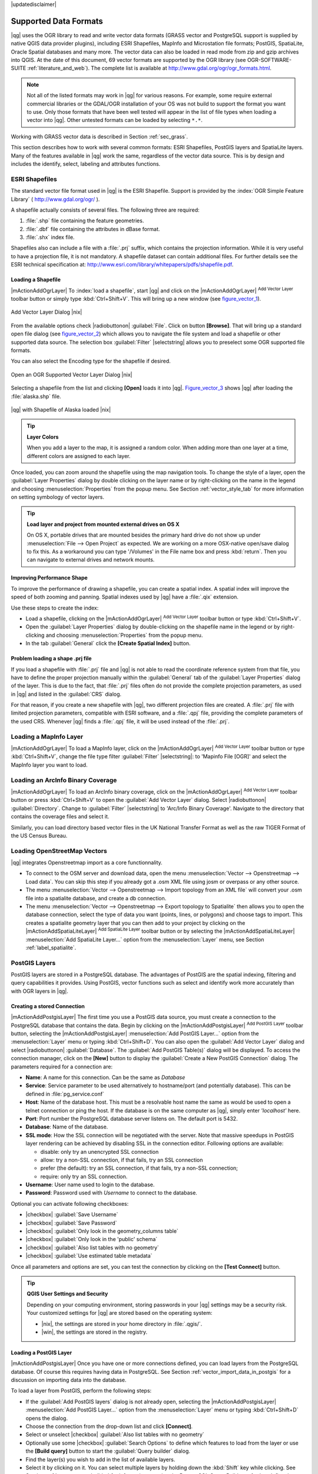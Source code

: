 |updatedisclaimer|

Supported Data Formats
======================

|qg| uses the OGR library to read and write vector data formats (GRASS vector and
PostgreSQL support is supplied by native QGIS data provider plugins), including
ESRI Shapefiles, MapInfo and Microstation file formats; PostGIS, SpatiaLite,
Oracle Spatial databases and many more. The vector data can also be loaded in
read mode from zip and gzip archives into QGIS. At the date of this document, 69
vector formats are supported by the OGR library (see OGR-SOFTWARE-SUITE :ref:`literature_and_web`).
The complete list is available at http://www.gdal.org/ogr/ogr_formats.html.

.. note::

   Not all of the listed formats may work in |qg| for various reasons.
   For example, some require external commercial libraries or the GDAL/OGR
   installation of your OS was not build to support the format you want to use.
   Only those formats that have been well tested will appear in the list of
   file types when loading a vector into |qg|. Other untested formats can be
   loaded by selecting ``*.*``.

Working with GRASS vector data is described in Section :ref:`sec_grass`.

This section describes how to work with several common formats: ESRI
Shapefiles, PostGIS layers and SpatiaLite layers. Many of the features
available in |qg| work the same, regardless of the vector data source.
This is by design and includes the identify, select, labeling and
attributes functions.

.. index:: ESRI, Shapefile, OGR
.. _vector_shapefiles:

ESRI Shapefiles
---------------

The standard vector file format used in |qg| is the ESRI Shapefile.
Support is provided by the :index:`OGR Simple Feature Library`
( http://www.gdal.org/ogr/ ).

A shapefile actually consists of several files. The following three are required:

#. :file:`.shp` file containing the feature geometries.
#. :file:`.dbf` file containing the attributes in dBase format.
#. :file:`.shx` index file.

Shapefiles also can include a file with a :file:`.prj` suffix, which contains the
projection information. While it is very useful to have a projection file, it is
not mandatory. A shapefile dataset can contain additional files. For further
details see the ESRI technical specification at:
http://www.esri.com/library/whitepapers/pdfs/shapefile.pdf.

.. _vector_load_shapefile:
Loading a Shapefile
...................

|mActionAddOgrLayer| To :index:`load a shapefile`, start |qg| and click on the
|mActionAddOgrLayer| :sup:`Add Vector Layer` toolbar button or simply type
:kbd:`Ctrl+Shift+V`. This will bring up a new window (see figure_vector_1_).

.. _figure_vector_1:

.. only:: html

   **Figure Vector 1:**

.. figure:: /static/user_manual/working_with_vector/addvectorlayerdialog.png
   :align: center
   :width: 25em

   Add Vector Layer Dialog |nix|

From the available options check |radiobuttonon| :guilabel:`File`. Click on button
**[Browse]**. That will bring up a standard open file dialog (see figure_vector_2_)
which allows you to navigate the file system and load a shapefile or other
supported data source. The selection box :guilabel:`Filter` |selectstring| allows
you to preselect some OGR supported file formats.

You can also select the Encoding type for the shapefile if desired.

.. _figure_vector_2:

.. only:: html

   **Figure Vector 2:**

.. figure:: /static/user_manual/working_with_vector/shapefileopendialog.png
   :align: center
   :width: 25em

   Open an OGR Supported Vector Layer Dialog |nix|

Selecting a shapefile from the list and clicking **[Open]** loads it into |qg|.
Figure_vector_3_ shows |qg| after loading the :file:`alaska.shp` file.

.. _figure_vector_3:

.. only:: html

   **Figure Vector 3:**

.. figure:: /static/user_manual/working_with_vector/shapefileloaded.png
   :align: center
   :width: 40em

   |qg| with Shapefile of Alaska loaded |nix|

.. tip:: **Layer Colors**

   When you add a layer to the map, it is assigned a random color.
   When adding more than one layer at a time, different colors are assigned
   to each layer.

Once loaded, you can zoom around the shapefile using the map navigation tools.
To change the style of a layer, open the :guilabel:`Layer Properties` dialog
by double clicking on the layer name or by right-clicking on the name in the
legend and choosing :menuselection:`Properties` from the popup menu.
See Section :ref:`vector_style_tab` for more information on setting
symbology of vector layers.

.. _tip_load_from_external_drive_OSX:

.. tip:: **Load layer and project from mounted external drives on OS X**

   On OS X, portable drives that are mounted besides the primary hard drive
   do not show up under :menuselection:`File --> Open Project` as expected.
   We are working on a more OSX-native open/save dialog to fix this.
   As a workaround you can type '/Volumes' in the File name box and press
   :kbd:`return`. Then you can navigate to external drives and network mounts.

Improving Performance Shape
...........................

To improve the performance of drawing a shapefile, you can create a spatial
index. A spatial index will improve the speed of both zooming and panning.
Spatial indexes used by |qg| have a :file:`.qix` extension.

Use these steps to create the index:

*  Load a shapefile, clicking on the |mActionAddOgrLayer| :sup:`Add Vector Layer` 
   toolbar button or type :kbd:`Ctrl+Shift+V`.
*  Open the :guilabel:`Layer Properties` dialog by double-clicking on the
   shapefile name in the legend or by right-clicking and choosing
   :menuselection:`Properties` from the popup menu.
*  In the tab :guilabel:`General` click the **[Create Spatial Index]** button.

Problem loading a shape .prj file
.................................

If you load a shapefile with :file:`.prj` file and |qg| is not able to read
the coordinate reference system from that file, you have to define the
proper projection manually within the :guilabel:`General` tab of the
:guilabel:`Layer Properties` dialog of the layer.
This is due to the fact, that :file:`.prj` files often do not provide the
complete projection parameters, as used in |qg| and listed in the
:guilabel:`CRS` dialog.

For that reason, if you create a new shapefile with |qg|, two different
projection files are created. A :file:`.prj` file with limited projection
parameters, compatible with ESRI software, and a :file:`.qpj` file,
providing the complete parameters of the used CRS. Whenever |qg| finds
a :file:`.qpj` file, it will be used instead of the :file:`.prj`.

.. index:: MapInfo
.. _vector_loading_mapinfo:

Loading a MapInfo Layer
-----------------------

|mActionAddOgrLayer| To load a MapInfo layer, click on the |mActionAddOgrLayer|
:sup:`Add Vector Layer` toolbar button or type :kbd:`Ctrl+Shift+V`, change the
file type filter :guilabel:`Filter` |selectstring|: to 'Mapinfo File [OGR]' and
select the MapInfo layer you want to load.

.. index:: ArcInfo_Binary_Coverage, Tiger_Format, UK_National_Transfer_Format, US_Census_Bureau
.. _vector_loading_arcinfo_coverage:

Loading an ArcInfo Binary Coverage
----------------------------------

|mActionAddOgrLayer| To load an ArcInfo binary coverage, click on the |mActionAddOgrLayer|
:sup:`Add Vector Layer` toolbar button or press :kbd:`Ctrl+Shift+V` to open the
:guilabel:`Add Vector Layer` dialog. Select |radiobuttonon| :guilabel:`Directory`.
Change to :guilabel:`Filter` |selectstring| to 'Arc/Info Binary Coverage'.
Navigate to the directory that contains the coverage files and select it.

Similarly, you can load directory based vector files in the UK National Transfer
Format as well as the raw TIGER Format of the US Census Bureau.

.. index:: OSM, OpenStreetMap

Loading OpenStreetMap Vectors
-----------------------------

|qg| integrates Openstreetmap import as a core functionnality. 

* To connect to the OSM server and download data, open the menu :menuselection:`Vector --> Openstreetmap --> Load data`. You can skip this step if you already got a .osm XML file using josm or overpass or any other source.
* The menu :menuselection:`Vector --> Openstreetmap --> Import topology from an XML file` will convert your .osm file into a spatialite database, and create a db connection.
* The menu :menuselection:`Vector --> Openstreetmap --> Export topology to Spatialite` then allows you to open the database connection, select the type of data you want (points, lines, or polygons) and choose tags to import. This creates a spatialite geometry layer that you can then add to your project by clicking on the |mActionAddSpatiaLiteLayer| :sup:`Add SpatiaLite Layer` toolbar button or by selecting the |mActionAddSpatiaLiteLayer| :menuselection:`Add SpatiaLite Layer...` option from the :menuselection:`Layer` menu, see Section :ref:`label_spatialite`.

.. index:: PostGIS, PostgreSQL
.. _label_postgis:

PostGIS Layers
--------------

PostGIS layers are stored in a PostgreSQL database. The advantages of PostGIS are
the spatial indexing, filtering and query capabilities it provides. Using PostGIS,
vector functions such as select and identify work more accurately than with OGR
layers in |qg|.

.. _vector_create_stored_connection:

Creating a stored Connection
............................

|mActionAddPostgisLayer| The first time you use a PostGIS data source, you must create
a connection to the PostgreSQL database that contains the data. Begin by clicking
on the |mActionAddPostgisLayer| :sup:`Add PostGIS Layer` toolbar button, selecting the
|mActionAddPostgisLayer| :menuselection:`Add PostGIS Layer...` option from the
:menuselection:`Layer` menu or typing :kbd:`Ctrl+Shift+D`. You can also open the
:guilabel:`Add Vector Layer` dialog and select |radiobuttonon| :guilabel:`Database`.
The :guilabel:`Add PostGIS Table(s)` dialog will be displayed. To access the
connection manager, click on the **[New]** button to display the
:guilabel:`Create a New PostGIS Connection` dialog. The parameters required for
a connection are:

* **Name**: A name for this connection. Can be the same as *Database*
* **Service**: Service parameter to be used alternatively to hostname/port (and
  potentially database). This can be defined in :file:`pg_service.conf`
* **Host**: Name of the database host. This must be a resolvable host name the
  same as would be used to open a telnet connection or ping the host. If the
  database is on the same computer as |qg|, simply enter *'localhost'* here.
* **Port**: Port number the PostgreSQL database server listens on. The default
  port is 5432.
* **Database**: Name of the database.
* **SSL mode**: How the SSL connection will be negotiated with the server. Note
  that massive speedups in PostGIS layer rendering can be achieved by disabling
  SSL in the connection editor. Following options are available:

  * disable: only try an unencrypted SSL connection
  * allow: try a non-SSL connection, if that fails, try an SSL connection
  * prefer (the default): try an SSL connection, if that fails, try a
    non-SSL connection;
  * require: only try an SSL connection.

* **Username**: User name used to login to the database.
* **Password**: Password used with *Username* to connect to the database.

Optional you can activate following checkboxes:

*  |checkbox| :guilabel:`Save Username`
*  |checkbox| :guilabel:`Save Password`
*  |checkbox| :guilabel:`Only look in the geometry_columns table`
*  |checkbox| :guilabel:`Only look in the 'public' schema`
*  |checkbox| :guilabel:`Also list tables with no geometry`
*  |checkbox| :guilabel:`Use estimated table metadata`

Once all parameters and options are set, you can test the connection
by clicking on the **[Test Connect]** button.

.. _tip_settings_security:

.. tip:: **QGIS User Settings and Security**

   Depending on your computing environment, storing passwords in your |qg|
   settings may be a security risk. Your customized settings for |qg| are
   stored based on the operating system:

   * |nix|, the settings are stored in your home directory in :file:`.qgis/`.
   * |win|, the settings are stored in the registry.

.. _vector_loading_postgis:

Loading a PostGIS Layer
.......................

|mActionAddPostgisLayer| Once you have one or more connections defined, you can load
layers from the PostgreSQL database. Of course this requires having data in
PostgreSQL. See Section :ref:`vector_import_data_in_postgis` for a discussion on
importing data into the database.

To load a layer from PostGIS, perform the following steps:

*  If the :guilabel:`Add PostGIS layers` dialog is not already open,
   selecting the |mActionAddPostgisLayer| :menuselection:`Add PostGIS Layer...` option 
   from the :menuselection:`Layer` menu or typing :kbd:`Ctrl+Shift+D` opens the 
   dialog.
*  Choose the connection from the drop-down list and click **[Connect]**.
*  Select or unselect |checkbox| :guilabel:`Also list tables with no geometry`
*  Optionally use some |checkbox| :guilabel:`Search Options` to define
   which features to load from the layer or use the **[Build query]** button
   to start the :guilabel:`Query builder` dialog.
*  Find the layer(s) you wish to add in the list of available layers.
*  Select it by clicking on it. You can select multiple layers by holding
   down the :kbd:`Shift` key while clicking. See Section
   :ref:`vector_query_builder` for information on using the PostgreSQL
   Query Builder to further define the layer.
*  Click on the **[Add]** button to add the layer to the map.

.. _tip_postgis_layers:

.. tip:: **PostGIS Layers**

   Normally a PostGIS layer is defined by an entry in the geometry_columns 
   table. From version 0.9.0 on, |qg| can load layers that do not have an
   entry in the geometry_columns table. This includes both tables and views.
   Defining a spatial view provides a powerful means to visualize your data.
   Refer to your PostgreSQL manual for information on creating views.

.. _sec_postgis_details:

Some details about PostgreSQL layers
....................................

This section contains some details on how |qg| accesses PostgreSQL layers.
Most of the time |qg| should simply provide you with a list of database
tables that can be loaded, and load them on request. However, if you have
trouble loading a PostgreSQL table into |qg|, the information below may
help you understand any |qg| messages and give you direction on changing
the PostgreSQL table or view definition to allow |qg| to load it.

|qg| requires that PostgreSQL layers contain a column that can be used
as a unique key for the layer. For tables this usually means that the table
needs a primary key, or a column with a unique constraint on it. In |qg|,
this column needs to be of type int4 (an integer of size 4 bytes).
Alternatively the ctid column can be used as primary key. If a table lacks
these items, the oid column will be used instead. Performance will be
improved if the column is indexed (note that primary keys are automatically
indexed in PostgreSQL).

If the PostgreSQL layer is a view, the same requirement exists, but views
do not have primary keys or columns with unique constraints on them. You have to 
define a primary key field (has to be integer) in the QGIS dialog before you can load the view.
If a suitable column cannot does not exist in the view, |qg| will not load the layer.
If this occurs, the solution is to alter the view so that it does include
a suitable column (a type of integer and either a primary key or with a
unique constraint, preferably indexed).

QGIS offers a checkbox **Select at id** that is activated by default. This option
gets the ids without the attributes which is faster in most cases. It can make sense
to disable this option when you use expensive views.

.. %FIXME: Add missing information
.. % When dealing with views, |qg| parses the view definition and

.. index:: shp2pgsql
.. _vector_import_data_in_postgis:

Importing Data into PostgreSQL
------------------------------

Data can be imported into PostgreSQL/PostGIS using several tools, such as the SPIT
plugin or the command line tools shp2pgsql or ogr2ogr.

DB Manager
..........

|qg| comes with a core plugin named |icon_dbmanager| :sup:`DB Manager`. It can be used to 
load shapefiles and other data formats and includes support for schemas. See Section 
:ref:`dbmanager` for more information.

shp2pgsql
...........

PostGIS includes an utility called **shp2pgsql** that can be used to import
shapefiles into a PostGIS enabled database. For example, to import a
shapefile named :file:`lakes.shp` into a PostgreSQL database named
``gis_data``, use the following command:

::

  shp2pgsql -s 2964 lakes.shp lakes_new | psql gis_data

This creates a new layer named ``lakes_new`` in the ``gis_data`` database.
The new layer will have a spatial reference identifier (SRID) of 2964.
See Section :ref:`label_projections` for more information on spatial
reference systems and projections.

.. index:: pgsql2shp

.. _tip_export_from_postgis:

.. tip:: **Exporting datasets from PostGIS**

   Like the import-tool **shp2pgsql** there is also a tool to export
   PostGIS-datasets as shapefiles: **pgsql2shp**. This is shipped within
   your PostGIS distribution.

.. index:: ogr2ogr

ogr2ogr
.......

Beside **shp2pgsql** and **SPIT** there is another tool for feeding geodata
in PostGIS: **ogr2ogr**. This is part of your GDAL installation.

To import a shapefile into PostGIS, do the following:
::

  ogr2ogr -f "PostgreSQL" PG:"dbname=postgis host=myhost.de user=postgres \
  password=topsecret" alaska.shp

This will import the shapefile :file:`alaska.shp` into the PostGIS-database
*postgis* using the user *postgres* with the password *topsecret* on host
server *myhost.de*.

Note that OGR must be built with PostgreSQL to support PostGIS.
You can see this by typing
::

  ogrinfo --formats | grep -i post


If you like to use PostgreSQL's **COPY** \ -command instead of the default
**INSERT INTO** method you can export the following environment-variable
(at least available on |nix| and |osx|):
::

  export PG_USE_COPY=YES

**ogr2ogr** does not create spatial indexes like **shp2pgsl** does. You
need to create them manually using the normal SQL-command **CREATE INDEX**
afterwards as an extra step (as described in the next section
:ref:`vector_improving_performance`).

.. _vector_improving_performance:

Improving Performance
.....................

Retrieving features from a PostgreSQL database can be time consuming, especially
over a network. You can improve the drawing performance of PostgreSQL layers by
ensuring that a :index:`PostGIS spatial index` exists on each layer in the
database. PostGIS supports creation of a :index:`GiST (Generalized Search Tree)
index` to speed up spatial searches of the data (GiST index information is taken
from the PostGIS documentation available at http://postgis.refractions.net).

The syntax for creating a GiST index is:
::


   CREATE INDEX [indexname] ON [tablename]
     USING GIST ( [geometryfield] GIST_GEOMETRY_OPS );


Note that for large tables, creating the index can take a long time. Once the
index is created, you should perform a ``VACUUM ANALYZE``. See the PostGIS
documentation (POSTGIS-PROJECT :ref:`literature_and_web`) for more information.

The following is an example of creating a GiST index:
::

  gsherman@madison:~/current$ psql gis_data
  Welcome to psql 8.3.0, the PostgreSQL interactive terminal.

  Type:  \copyright for distribution terms
         \h for help with SQL commands
         \? for help with psql commands
         \g or terminate with semicolon to execute query
         \q to quit

  gis_data=# CREATE INDEX sidx_alaska_lakes ON alaska_lakes
  gis_data-# USING GIST (the_geom GIST_GEOMETRY_OPS);
  CREATE INDEX
  gis_data=# VACUUM ANALYZE alaska_lakes;
  VACUUM
  gis_data=# \q
  gsherman@madison:~/current$

.. index:: ST_Shift_Longitude

Vector layers crossing 180 |degrees| longitude
-----------------------------------------------

Many GIS packages don't wrap vector maps, with a geographic reference system
(lat/lon), :index:`crossing the 180 degrees longitude line`
(http://postgis.refractions.net/documentation/manual-1.4/ST\_Shift\_Longitude.html).
As result, if we open such map in |qg|, we will see two far, distinct locations,
that should show near each other. In Figure_vector_4_ the tiny point on the far
left of the map canvas (Chatham Islands), should be within the grid, right of
New Zealand main islands.

.. _figure_vector_4:

.. only:: html

   **Figure Vector 4:**

.. figure:: /static/user_manual/working_with_vector/vectorNotWrapping.png
   :width: 60em
   :align: center

   Map in lat/lon crossing the 180 |degrees| longitude line |nix|

A workaround is to transform the longitude values using PostGIS and the
**ST_Shift_Longitude** function  This function reads every point/vertex in every
component of every feature in a geometry, and if the longitude coordinate is
< 0 |degrees| adds 360 |degrees| to it. The result would be a 0 |degrees| - 360 |degrees|
version of the data to be plotted in a 180 |degrees| centric map.

.. _figure_vector_5:

.. only:: html

   **Figure Vector 5:**

.. figure:: /static/user_manual/working_with_vector/vectorWrapping.png
   :width: 30em
   :align: center

   Crossing 180 |degrees| longitude applying the **ST_Shift_Longitude**
   function |nix|

Usage
.....

*  Import data to PostGIS (:ref:`vector_import_data_in_postgis`) using
   for example the PostGIS Manager plugin or the SPIT plugin
*  Use the PostGIS command line interface to issue the following command
   (this is an example where "TABLE" is the actual name of your PostGIS table)

   ``gis_data=# update TABLE set the_geom=ST_Shift_Longitude(the_geom);``
*  If everything went right you should receive a confirmation about the
   number of features that were updated, then you'll be able to load the
   map and see the difference (Figure_vector_5_)

.. index:: Spatialite, SQLite
.. _label_spatialite:

SpatiaLite Layers
-----------------

|mActionAddSpatiaLiteLayer| The first time you load data from a SpatiaLite
database, begin by clicking on the |mActionAddSpatiaLiteLayer|
:sup:`Add SpatiaLite Layer` toolbar button or by selecting the
|mActionAddSpatiaLiteLayer| :menuselection:`Add SpatiaLite Layer...` option
from the :menuselection:`Layer` menu or by typing :kbd:`Ctrl+Shift+L`.
This will bring up a window, which will allow you to either connect to a
SpatiaLite database already known to |qg|, which you can choose from the
dropdown menu or to define a new connection to a new database. To define a
new connection, click on **[New]** and use the file browser to point to
your SpatiaLite database, which is a file with a :file:`.sqlite` extension.

If you want to save a vector layer to SpatiaLite format you can do this by
right clicking the layer in the legend. Then click on :menuselection:`Save as..`,
define the name of the output file, select 'SpatiaLite' as format and the CRS.
Also you can select 'SQLite' as format, and then add ``SPATIALITE=YES`` in the
OGR data source creation option field. This tells OGR to create a SpatiaLite
database. See also http://www.gdal.org/ogr/drv_sqlite.html.

QGIS also supports editable views in SpatiaLite.

Creating a new SpatiaLite layer
...............................

If you want to create a new SpatiaLite layer, please refer to section
:ref:`vector_create_spatialite`.

.. index:: QSpatiaLite, Spatialite_Manager, DB_Manager

.. _tip_spatialite_management_plugin:

.. tip:: **SpatiaLite data management Plugins**

   For SpatiaLite data management you can also use several Python plugins:
   QSpatiaLite, SpatiaLite Manager or DB Manager (core plugin, recommended). They
   can be downloaded and installed with the Plugin Installer.

.. _label_mssql:
.. index:: MSSQL Spatial

MSSQL Spatial Layers
--------------------

|mActionAddMssqlLayer| QGIS also provides native MS SQL 2008 support. The
|mActionAddMssqlLayer| :sup:`Add MSSQL Spatial Layer` is part of the new toolbar
button or available in the MS SQL node in the QBrowser tree, providing drag and
drop import support.

.. _label_oracle_spatial:
.. index:: Oracle Spatial

ORACLE Spatial Layers
---------------------

|mActionAddOracleLayer| QGIS also provides native ORACLE Locator/Spatial support. The
|mActionAddOracleLayer| :sup:`Add ORACLE Spatial Layer` is part of the new toolbar
button or available in the ORACLE node in the QBrowser tree, providing drag and
drop import support. ORACLE Spatial layers are stored in an ORACLE database. 

Creating a stored Connection
............................

|mActionAddOracleLayer| The first time you use a ORACLE Spatial data source, you must create
a connection to the database that contains the data. Begin by clicking
on the |mActionAddOracleLayer| :sup:`Add ORACLE Spatial Layer` toolbar button, selecting the
|mActionAddOracleLayer| :menuselection:`Add ORACLE Spatial Layer...` option from the
:menuselection:`Layer` menu or typing :kbd:`Ctrl+Shift+O`. To access the
connection manager, click on the **[New]** button to display the
:guilabel:`Create a New ORACLE Spatial Connection` dialog. The parameters required for
a connection are:

* **Name**: A name for this connection. Can be the same as *Database*
* **Database** SID or SERVICE_NAME of the Oracle instance.
* **Host**: Name of the database host. This must be a resolvable host name the
  same as would be used to open a telnet connection or ping the host. If the
  database is on the same computer as |qg|, simply enter *'localhost'* here.
* **Port**: Port number the PostgreSQL database server listens on. The default
  port is 1521.
* **Username**: User name used to login to the database.
* **Password**: Password used with *Username* to connect to the database.

Optional you can activate following checkboxes:

*  |checkbox| :guilabel:`Save Username` Indicates whether to save the database user name in the connection configuration.
*  |checkbox| :guilabel:`Save Password` Indicates whether to save the database password in the connection settings. Passwords are saved in clear text in the system configuration and in the project files!
*  |checkbox| :guilabel:`Only look in meta data table` Restricts the displayed tables to those that are in the all_sdo_geom_metadata view. This can speed up the initial display of spatial tables.
*  |checkbox| :guilabel:`Only look for user's tables` When searching for spatial tables restrict the search to tables that are owner by the user.
*  |checkbox| :guilabel:`Also list tables with no geometry` Indicates that tables without geometry should also be listed by default.
*  |checkbox| :guilabel:`Use estimated table statistics for the layer metadata` When the layer is setup various metadata is required for the Oracle table. This includes information such as the table row count, geometry type and spatial extents of the data in the geometry column. If the table contains a large number of rows determining this metadata is time consuming. By activating this option the following fast table metadata operations are done: Row count is determined from all_tables.num_rows. Table extents are always determined with the SDO_TUNE.EXTENTS_OF function even if a layer filter is applied. The table geometry is determined from the first 100 non-null geometry rows in the table.
*  |checkbox| :guilabel:`Only existing geometry types` Only list the existing geometry types and don't offer to add others.

Once all parameters and options are set, you can test the connection by clicking on the **[Test Connect]** button.

.. _tip_settings_security:

.. tip:: **QGIS User Settings and Security**

   Depending on your computing environment, storing passwords in your |qg|
   settings may be a security risk. Passwords are saved in clear text in the 
   system configuration and in the project files!
   Your customized settings for |qg| are stored based on the operating system:

   * |nix|, the settings are stored in your home directory in :file:`.config/QGIS/QGIS2.conf`.
   * |win|, the settings are stored in the registry.

Loading a ORACLE Spatial Layer
..............................

|mActionAddOracleLayer| Once you have one or more connections defined, you can load
layers from the ORACLE database. Of course this requires having data in
ORACLE.

To load a layer from ORACLE Spatial, perform the following steps:

*  If the :guilabel:`Add ORACLE Spatial layers` dialog is not already open,
   click on the |mActionAddOracleLayer| :sup:`Add ORACLE Spatial Layer` toolbar button.
*  Choose the connection from the drop-down list and click **[Connect]**.
*  Select or unselect |checkbox| :guilabel:`Also list tables with no geometry`
*  Optionally use some |checkbox| :guilabel:`Search Options` to define
   which features to load from the layer or use the **[Build query]** button
   to start the :guilabel:`Query builder` dialog.
*  Find the layer(s) you wish to add in the list of available layers.
*  Select it by clicking on it. You can select multiple layers by holding
   down the :kbd:`Shift` key while clicking. See Section
   :ref:`vector_query_builder` for information on using the ORACLE
   Query Builder to further define the layer.
*  Click on the **[Add]** button to add the layer to the map.

.. _tip_ORACLE Spatial_layers:

.. tip:: **ORACLE Spatial Layers**

   Normally an ORACLE Spatial layer is defined by an entry in the **USER_SDO_METADATA** 
   table.


